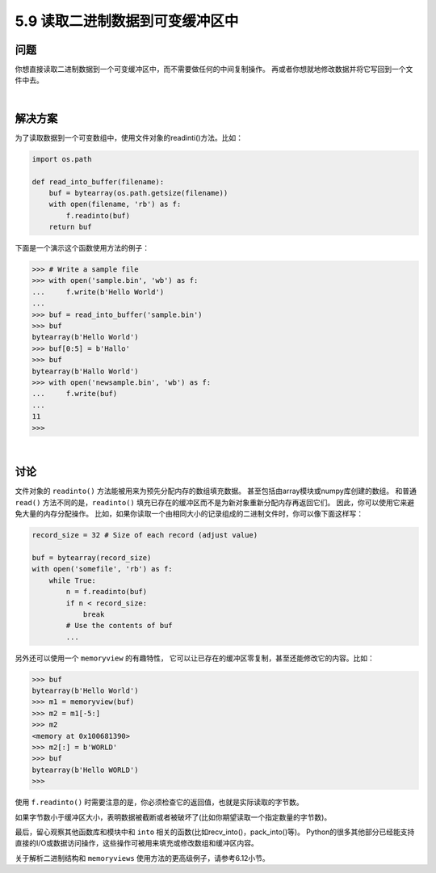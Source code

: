 ==============================
5.9 读取二进制数据到可变缓冲区中
==============================

----------
问题
----------
你想直接读取二进制数据到一个可变缓冲区中，而不需要做任何的中间复制操作。
再或者你想就地修改数据并将它写回到一个文件中去。

|

----------
解决方案
----------
为了读取数据到一个可变数组中，使用文件对象的readinti()方法。比如：

.. code-block:: python

    import os.path

    def read_into_buffer(filename):
        buf = bytearray(os.path.getsize(filename))
        with open(filename, 'rb') as f:
            f.readinto(buf)
        return buf

下面是一个演示这个函数使用方法的例子：

.. code-block:: python

    >>> # Write a sample file
    >>> with open('sample.bin', 'wb') as f:
    ...     f.write(b'Hello World')
    ...
    >>> buf = read_into_buffer('sample.bin')
    >>> buf
    bytearray(b'Hello World')
    >>> buf[0:5] = b'Hallo'
    >>> buf
    bytearray(b'Hallo World')
    >>> with open('newsample.bin', 'wb') as f:
    ...     f.write(buf)
    ...
    11
    >>>

|

----------
讨论
----------
文件对象的 ``readinto()`` 方法能被用来为预先分配内存的数组填充数据。
甚至包括由array模块或numpy库创建的数组。
和普通 ``read()`` 方法不同的是，``readinto()`` 填充已存在的缓冲区而不是为新对象重新分配内存再返回它们。
因此，你可以使用它来避免大量的内存分配操作。
比如，如果你读取一个由相同大小的记录组成的二进制文件时，你可以像下面这样写：

.. code-block:: python

    record_size = 32 # Size of each record (adjust value)

    buf = bytearray(record_size)
    with open('somefile', 'rb') as f:
        while True:
            n = f.readinto(buf)
            if n < record_size:
                break
            # Use the contents of buf
            ...

另外还可以使用一个 ``memoryview`` 的有趣特性，
它可以让已存在的缓冲区零复制，甚至还能修改它的内容。比如：

.. code-block:: python

    >>> buf
    bytearray(b'Hello World')
    >>> m1 = memoryview(buf)
    >>> m2 = m1[-5:]
    >>> m2
    <memory at 0x100681390>
    >>> m2[:] = b'WORLD'
    >>> buf
    bytearray(b'Hello WORLD')
    >>>

使用 ``f.readinto()`` 时需要注意的是，你必须检查它的返回值，也就是实际读取的字节数。

如果字节数小于缓冲区大小，表明数据被截断或者被破坏了(比如你期望读取一个指定数量的字节数)。

最后，留心观察其他函数库和模块中和 ``into`` 相关的函数(比如recv_into()，pack_into()等)。
Python的很多其他部分已经能支持直接的I/O或数据访问操作，这些操作可被用来填充或修改数组和缓冲区内容。

关于解析二进制结构和 ``memoryviews`` 使用方法的更高级例子，请参考6.12小节。



